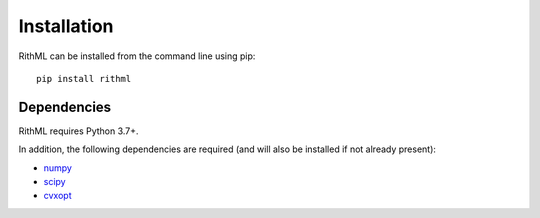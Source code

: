 Installation
============

RithML can be installed from the command line using pip::

    pip install rithml

Dependencies
------------

RithML requires Python 3.7+.

In addition, the following dependencies are required (and will also be installed if not already present):

* `numpy`_
* `scipy`_
* `cvxopt`_

.. _numpy: https://numpy.org/
.. _scipy: https://scipy.org/
.. _cvxopt: https://cvxopt.org/